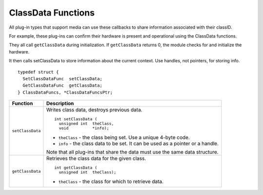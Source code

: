 .. _hardware/classdata-functions:

ClassData Functions
################################################################################

All plug-in types that support media can use these callbacks to share information associated with their classID.

For example, these plug-ins can confirm their hardware is present and operational using the ClassData functions.

They all call ``getClassData`` during initialization. If ``getClassData`` returns 0, the module checks for and initialize the hardware.

It then calls setClassData to store information about the current context. Use handles, not pointers, for storing info.

::

  typedef struct {
    SetClassDataFunc  setClassData;
    GetClassDataFunc  getClassData;
  } ClassDataFuncs, *ClassDataFuncsPtr;

+------------------+---------------------------------------------------------------------------------+
| **Function**     | **Description**                                                                 |
+------------------+---------------------------------------------------------------------------------+
| ``setClassData`` | Writes class data, destroys previous data.                                      |
|                  |                                                                                 |
|                  | ::                                                                              |
|                  |                                                                                 |
|                  |   int setClassData (                                                            |
|                  |     unsigned int  theClass,                                                     |
|                  |     void          *info);                                                       |
|                  |                                                                                 |
|                  | - ``theClass`` - the class being set. Use a unique 4-byte code.                 |
|                  | - ``info`` - the class data to be set. It can be used as a pointer or a handle. |
|                  |                                                                                 |
|                  | Note that all plug-ins that share the data must use the same data structure.    |
+------------------+---------------------------------------------------------------------------------+
| ``getClassData`` | Retrieves the class data for the given class.                                   |
|                  |                                                                                 |
|                  | ::                                                                              |
|                  |                                                                                 |
|                  |   int getClassData (                                                            |
|                  |     unsigned int  theClass);                                                    |
|                  |                                                                                 |
|                  | - ``theClass`` - the class for which to retrieve data.                          |
+------------------+---------------------------------------------------------------------------------+
